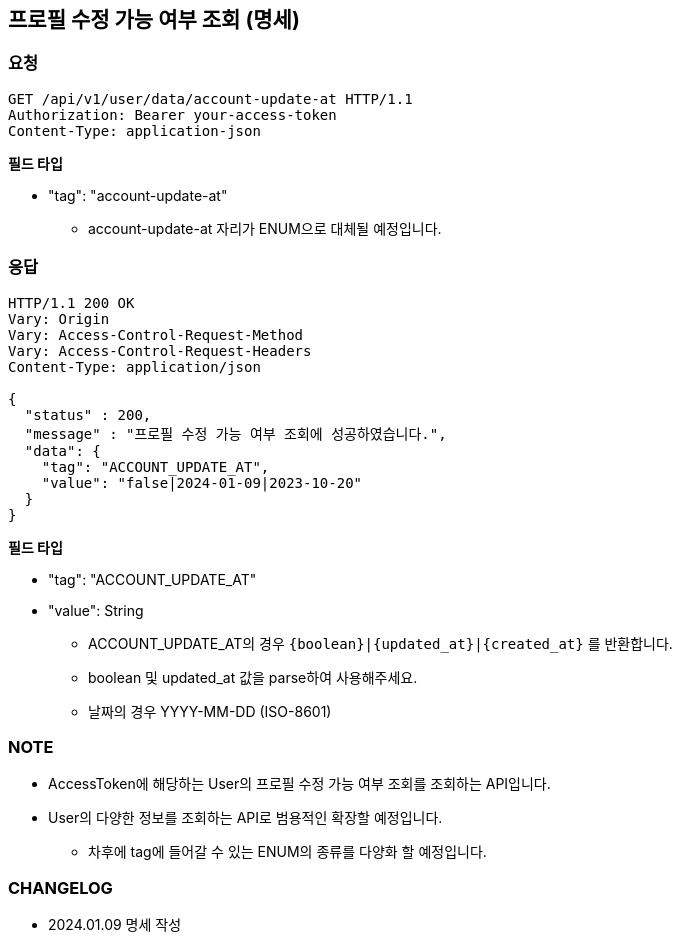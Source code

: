 :reproducible:
== 프로필 수정 가능 여부 조회 (명세)

=== 요청

[http]
----
GET /api/v1/user/data/account-update-at HTTP/1.1
Authorization: Bearer your-access-token
Content-Type: application-json
----

*필드 타입*

- "tag": "account-update-at"
* account-update-at 자리가 ENUM으로 대체될 예정입니다.

=== 응답

[http,json]
----
HTTP/1.1 200 OK
Vary: Origin
Vary: Access-Control-Request-Method
Vary: Access-Control-Request-Headers
Content-Type: application/json

{
  "status" : 200,
  "message" : "프로필 수정 가능 여부 조회에 성공하였습니다.",
  "data": {
    "tag": "ACCOUNT_UPDATE_AT",
    "value": "false|2024-01-09|2023-10-20"
  }
}
----

*필드 타입*

- "tag": "ACCOUNT_UPDATE_AT"
- "value": String
* ACCOUNT_UPDATE_AT의 경우 `{boolean}|{updated_at}|{created_at}` 를 반환합니다.
* boolean 및 updated_at 값을 parse하여 사용해주세요.
* 날짜의 경우 YYYY-MM-DD (ISO-8601)

=== NOTE

- AccessToken에 해당하는 User의 프로필 수정 가능 여부 조회를 조회하는 API입니다.
- User의 다양한 정보를 조회하는 API로 범용적인 확장할 예정입니다.
* 차후에 tag에 들어갈 수 있는 ENUM의 종류를 다양화 할 예정입니다.

=== CHANGELOG

- 2024.01.09 명세 작성